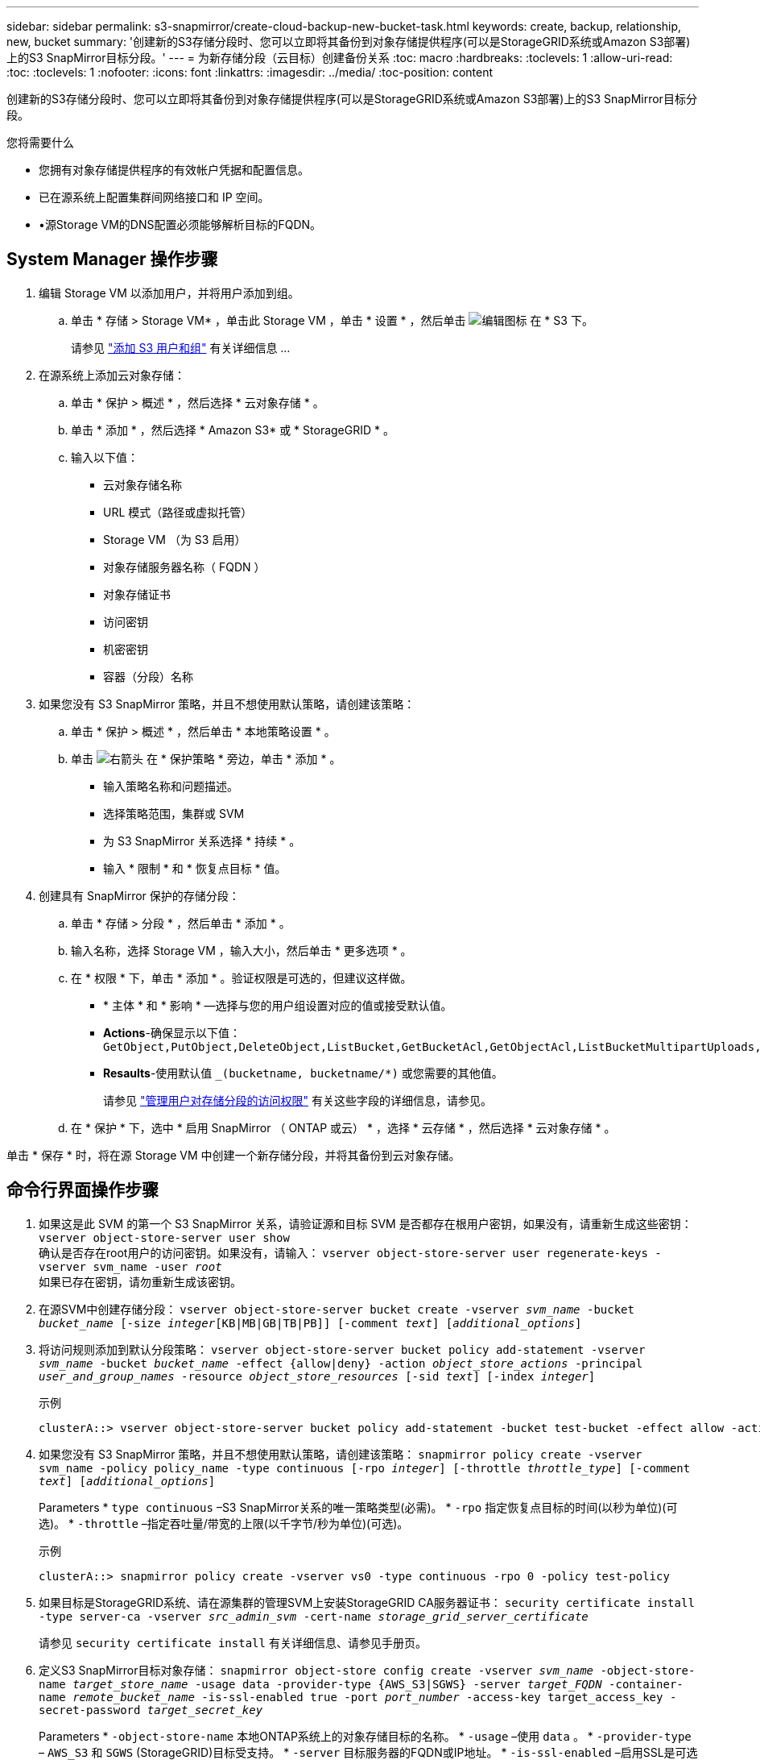 ---
sidebar: sidebar 
permalink: s3-snapmirror/create-cloud-backup-new-bucket-task.html 
keywords: create, backup, relationship, new, bucket 
summary: '创建新的S3存储分段时、您可以立即将其备份到对象存储提供程序(可以是StorageGRID系统或Amazon S3部署)上的S3 SnapMirror目标分段。' 
---
= 为新存储分段（云目标）创建备份关系
:toc: macro
:hardbreaks:
:toclevels: 1
:allow-uri-read: 
:toc: 
:toclevels: 1
:nofooter: 
:icons: font
:linkattrs: 
:imagesdir: ../media/
:toc-position: content


[role="lead"]
创建新的S3存储分段时、您可以立即将其备份到对象存储提供程序(可以是StorageGRID系统或Amazon S3部署)上的S3 SnapMirror目标分段。

.您将需要什么
* 您拥有对象存储提供程序的有效帐户凭据和配置信息。
* 已在源系统上配置集群间网络接口和 IP 空间。
* •源Storage VM的DNS配置必须能够解析目标的FQDN。




== System Manager 操作步骤

. 编辑 Storage VM 以添加用户，并将用户添加到组。
+
.. 单击 * 存储 > Storage VM* ，单击此 Storage VM ，单击 * 设置 * ，然后单击 image:icon_pencil.gif["编辑图标"] 在 * S3 下。
+
请参见 link:../task_object_provision_add_s3_users_groups.html["添加 S3 用户和组"] 有关详细信息 ...



. 在源系统上添加云对象存储：
+
.. 单击 * 保护 > 概述 * ，然后选择 * 云对象存储 * 。
.. 单击 * 添加 * ，然后选择 * Amazon S3* 或 * StorageGRID * 。
.. 输入以下值：
+
*** 云对象存储名称
*** URL 模式（路径或虚拟托管）
*** Storage VM （为 S3 启用）
*** 对象存储服务器名称（ FQDN ）
*** 对象存储证书
*** 访问密钥
*** 机密密钥
*** 容器（分段）名称




. 如果您没有 S3 SnapMirror 策略，并且不想使用默认策略，请创建该策略：
+
.. 单击 * 保护 > 概述 * ，然后单击 * 本地策略设置 * 。
.. 单击 image:../media/icon_arrow.gif["右箭头"] 在 * 保护策略 * 旁边，单击 * 添加 * 。
+
*** 输入策略名称和问题描述。
*** 选择策略范围，集群或 SVM
*** 为 S3 SnapMirror 关系选择 * 持续 * 。
*** 输入 * 限制 * 和 * 恢复点目标 * 值。




. 创建具有 SnapMirror 保护的存储分段：
+
.. 单击 * 存储 > 分段 * ，然后单击 * 添加 * 。
.. 输入名称，选择 Storage VM ，输入大小，然后单击 * 更多选项 * 。
.. 在 * 权限 * 下，单击 * 添加 * 。验证权限是可选的，但建议这样做。
+
*** * 主体 * 和 * 影响 * —选择与您的用户组设置对应的值或接受默认值。
*** *Actions*-确保显示以下值： `GetObject,PutObject,DeleteObject,ListBucket,GetBucketAcl,GetObjectAcl,ListBucketMultipartUploads,ListMultipartUploadParts`
*** *Resaults*-使用默认值 `_(bucketname, bucketname/*)` 或您需要的其他值。
+
请参见 link:../task_object_provision_manage_bucket_access.html["管理用户对存储分段的访问权限"] 有关这些字段的详细信息，请参见。



.. 在 * 保护 * 下，选中 * 启用 SnapMirror （ ONTAP 或云） * ，选择 * 云存储 * ，然后选择 * 云对象存储 * 。




单击 * 保存 * 时，将在源 Storage VM 中创建一个新存储分段，并将其备份到云对象存储。



== 命令行界面操作步骤

. 如果这是此 SVM 的第一个 S3 SnapMirror 关系，请验证源和目标 SVM 是否都存在根用户密钥，如果没有，请重新生成这些密钥：
`vserver object-store-server user show`
 +
确认是否存在root用户的访问密钥。如果没有，请输入：
`vserver object-store-server user regenerate-keys -vserver svm_name -user _root_`
 +
如果已存在密钥，请勿重新生成该密钥。
. 在源SVM中创建存储分段：
`vserver object-store-server bucket create -vserver _svm_name_ -bucket _bucket_name_ [-size _integer_[KB|MB|GB|TB|PB]] [-comment _text_] [_additional_options_]`
. 将访问规则添加到默认分段策略：
`vserver object-store-server bucket policy add-statement -vserver _svm_name_ -bucket _bucket_name_ -effect {allow|deny} -action _object_store_actions_ -principal _user_and_group_names_ -resource _object_store_resources_ [-sid _text_] [-index _integer_]`
+
.示例
[listing]
----
clusterA::> vserver object-store-server bucket policy add-statement -bucket test-bucket -effect allow -action GetObject,PutObject,DeleteObject,ListBucket,GetBucketAcl,GetObjectAcl,ListBucketMultipartUploads,ListMultipartUploadParts -principal - -resource test-bucket, test-bucket /*
----
. 如果您没有 S3 SnapMirror 策略，并且不想使用默认策略，请创建该策略：
`snapmirror policy create -vserver svm_name -policy policy_name -type continuous [-rpo _integer_] [-throttle _throttle_type_] [-comment _text_] [_additional_options_]`
+
Parameters
* `type continuous` –S3 SnapMirror关系的唯一策略类型(必需)。
* `-rpo` 指定恢复点目标的时间(以秒为单位)(可选)。
* `-throttle` –指定吞吐量/带宽的上限(以千字节/秒为单位)(可选)。

+
.示例
[listing]
----
clusterA::> snapmirror policy create -vserver vs0 -type continuous -rpo 0 -policy test-policy
----
. 如果目标是StorageGRID系统、请在源集群的管理SVM上安装StorageGRID CA服务器证书：
`security certificate install -type server-ca -vserver _src_admin_svm_ -cert-name _storage_grid_server_certificate_`
+
请参见 `security certificate install` 有关详细信息、请参见手册页。

. 定义S3 SnapMirror目标对象存储：
`snapmirror object-store config create -vserver _svm_name_ -object-store-name _target_store_name_ -usage data -provider-type {AWS_S3|SGWS} -server _target_FQDN_ -container-name _remote_bucket_name_ -is-ssl-enabled true -port _port_number_ -access-key target_access_key -secret-password _target_secret_key_`
+
Parameters
* `-object-store-name` 本地ONTAP系统上的对象存储目标的名称。
* `-usage` –使用 `data` 。
* `-provider-type` – `AWS_S3` 和 `SGWS` (StorageGRID)目标受支持。
* `-server` 目标服务器的FQDN或IP地址。
* `-is-ssl-enabled` –启用SSL是可选的，但建议使用。
 +
请参见 `snapmirror object-store config create` 有关详细信息、请参见手册页。

+
.示例
[listing]
----
src_cluster::> snapmirror object-store config create -vserver vs0 -object-store-name sgws-store -usage data -provider-type SGWS -server sgws.example.com -container-name target-test-bucket -is-ssl-enabled true -port 443 -access-key abc123 -secret-password xyz890
----
. 创建S3 SnapMirror关系：
`snapmirror create -source-path _svm_name_:/bucket/_bucket_name_ -destination-path _object_store_name_:/objstore -policy _policy_name_`
+
Parameters
* `-destination-path` –您在上一步中创建的对象存储名称和固定值 `objstore`。
  +
您可以使用创建的策略或接受默认值。

+
.示例
[listing]
----
src_cluster::> snapmirror create -source-path vs0:/bucket/test-bucket -destination-path sgws-store:/objstore -policy test-policy
----
. 验证镜像是否处于活动状态：
`snapmirror show -policy-type continuous -fields status`

